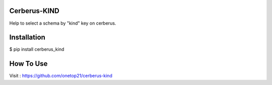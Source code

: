 Cerberus-KIND
=================

Help to select a schema by "kind" key on cerberus.

Installation
==============

$ pip install cerberus_kind


How To Use
==============

Visit : https://github.com/onetop21/cerberus-kind